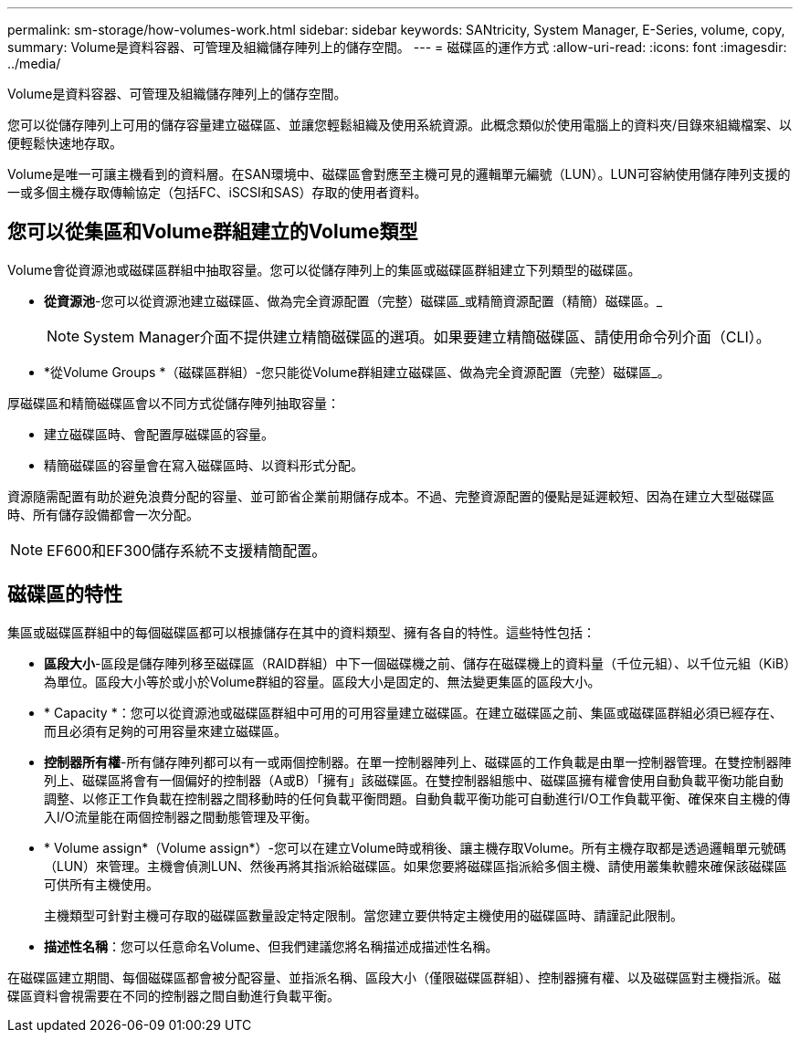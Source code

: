 ---
permalink: sm-storage/how-volumes-work.html 
sidebar: sidebar 
keywords: SANtricity, System Manager, E-Series, volume, copy, 
summary: Volume是資料容器、可管理及組織儲存陣列上的儲存空間。 
---
= 磁碟區的運作方式
:allow-uri-read: 
:icons: font
:imagesdir: ../media/


[role="lead"]
Volume是資料容器、可管理及組織儲存陣列上的儲存空間。

您可以從儲存陣列上可用的儲存容量建立磁碟區、並讓您輕鬆組織及使用系統資源。此概念類似於使用電腦上的資料夾/目錄來組織檔案、以便輕鬆快速地存取。

Volume是唯一可讓主機看到的資料層。在SAN環境中、磁碟區會對應至主機可見的邏輯單元編號（LUN）。LUN可容納使用儲存陣列支援的一或多個主機存取傳輸協定（包括FC、iSCSI和SAS）存取的使用者資料。



== 您可以從集區和Volume群組建立的Volume類型

Volume會從資源池或磁碟區群組中抽取容量。您可以從儲存陣列上的集區或磁碟區群組建立下列類型的磁碟區。

* *從資源池*-您可以從資源池建立磁碟區、做為完全資源配置（完整）磁碟區_或精簡資源配置（精簡）磁碟區。_
+
[NOTE]
====
System Manager介面不提供建立精簡磁碟區的選項。如果要建立精簡磁碟區、請使用命令列介面（CLI）。

====
* *從Volume Groups *（磁碟區群組）-您只能從Volume群組建立磁碟區、做為完全資源配置（完整）磁碟區_。


厚磁碟區和精簡磁碟區會以不同方式從儲存陣列抽取容量：

* 建立磁碟區時、會配置厚磁碟區的容量。
* 精簡磁碟區的容量會在寫入磁碟區時、以資料形式分配。


資源隨需配置有助於避免浪費分配的容量、並可節省企業前期儲存成本。不過、完整資源配置的優點是延遲較短、因為在建立大型磁碟區時、所有儲存設備都會一次分配。

[NOTE]
====
EF600和EF300儲存系統不支援精簡配置。

====


== 磁碟區的特性

集區或磁碟區群組中的每個磁碟區都可以根據儲存在其中的資料類型、擁有各自的特性。這些特性包括：

* *區段大小*-區段是儲存陣列移至磁碟區（RAID群組）中下一個磁碟機之前、儲存在磁碟機上的資料量（千位元組）、以千位元組（KiB）為單位。區段大小等於或小於Volume群組的容量。區段大小是固定的、無法變更集區的區段大小。
* * Capacity *：您可以從資源池或磁碟區群組中可用的可用容量建立磁碟區。在建立磁碟區之前、集區或磁碟區群組必須已經存在、而且必須有足夠的可用容量來建立磁碟區。
* *控制器所有權*-所有儲存陣列都可以有一或兩個控制器。在單一控制器陣列上、磁碟區的工作負載是由單一控制器管理。在雙控制器陣列上、磁碟區將會有一個偏好的控制器（A或B）「擁有」該磁碟區。在雙控制器組態中、磁碟區擁有權會使用自動負載平衡功能自動調整、以修正工作負載在控制器之間移動時的任何負載平衡問題。自動負載平衡功能可自動進行I/O工作負載平衡、確保來自主機的傳入I/O流量能在兩個控制器之間動態管理及平衡。
* * Volume assign*（Volume assign*）-您可以在建立Volume時或稍後、讓主機存取Volume。所有主機存取都是透過邏輯單元號碼（LUN）來管理。主機會偵測LUN、然後再將其指派給磁碟區。如果您要將磁碟區指派給多個主機、請使用叢集軟體來確保該磁碟區可供所有主機使用。
+
主機類型可針對主機可存取的磁碟區數量設定特定限制。當您建立要供特定主機使用的磁碟區時、請謹記此限制。

* *描述性名稱*：您可以任意命名Volume、但我們建議您將名稱描述成描述性名稱。


在磁碟區建立期間、每個磁碟區都會被分配容量、並指派名稱、區段大小（僅限磁碟區群組）、控制器擁有權、以及磁碟區對主機指派。磁碟區資料會視需要在不同的控制器之間自動進行負載平衡。
